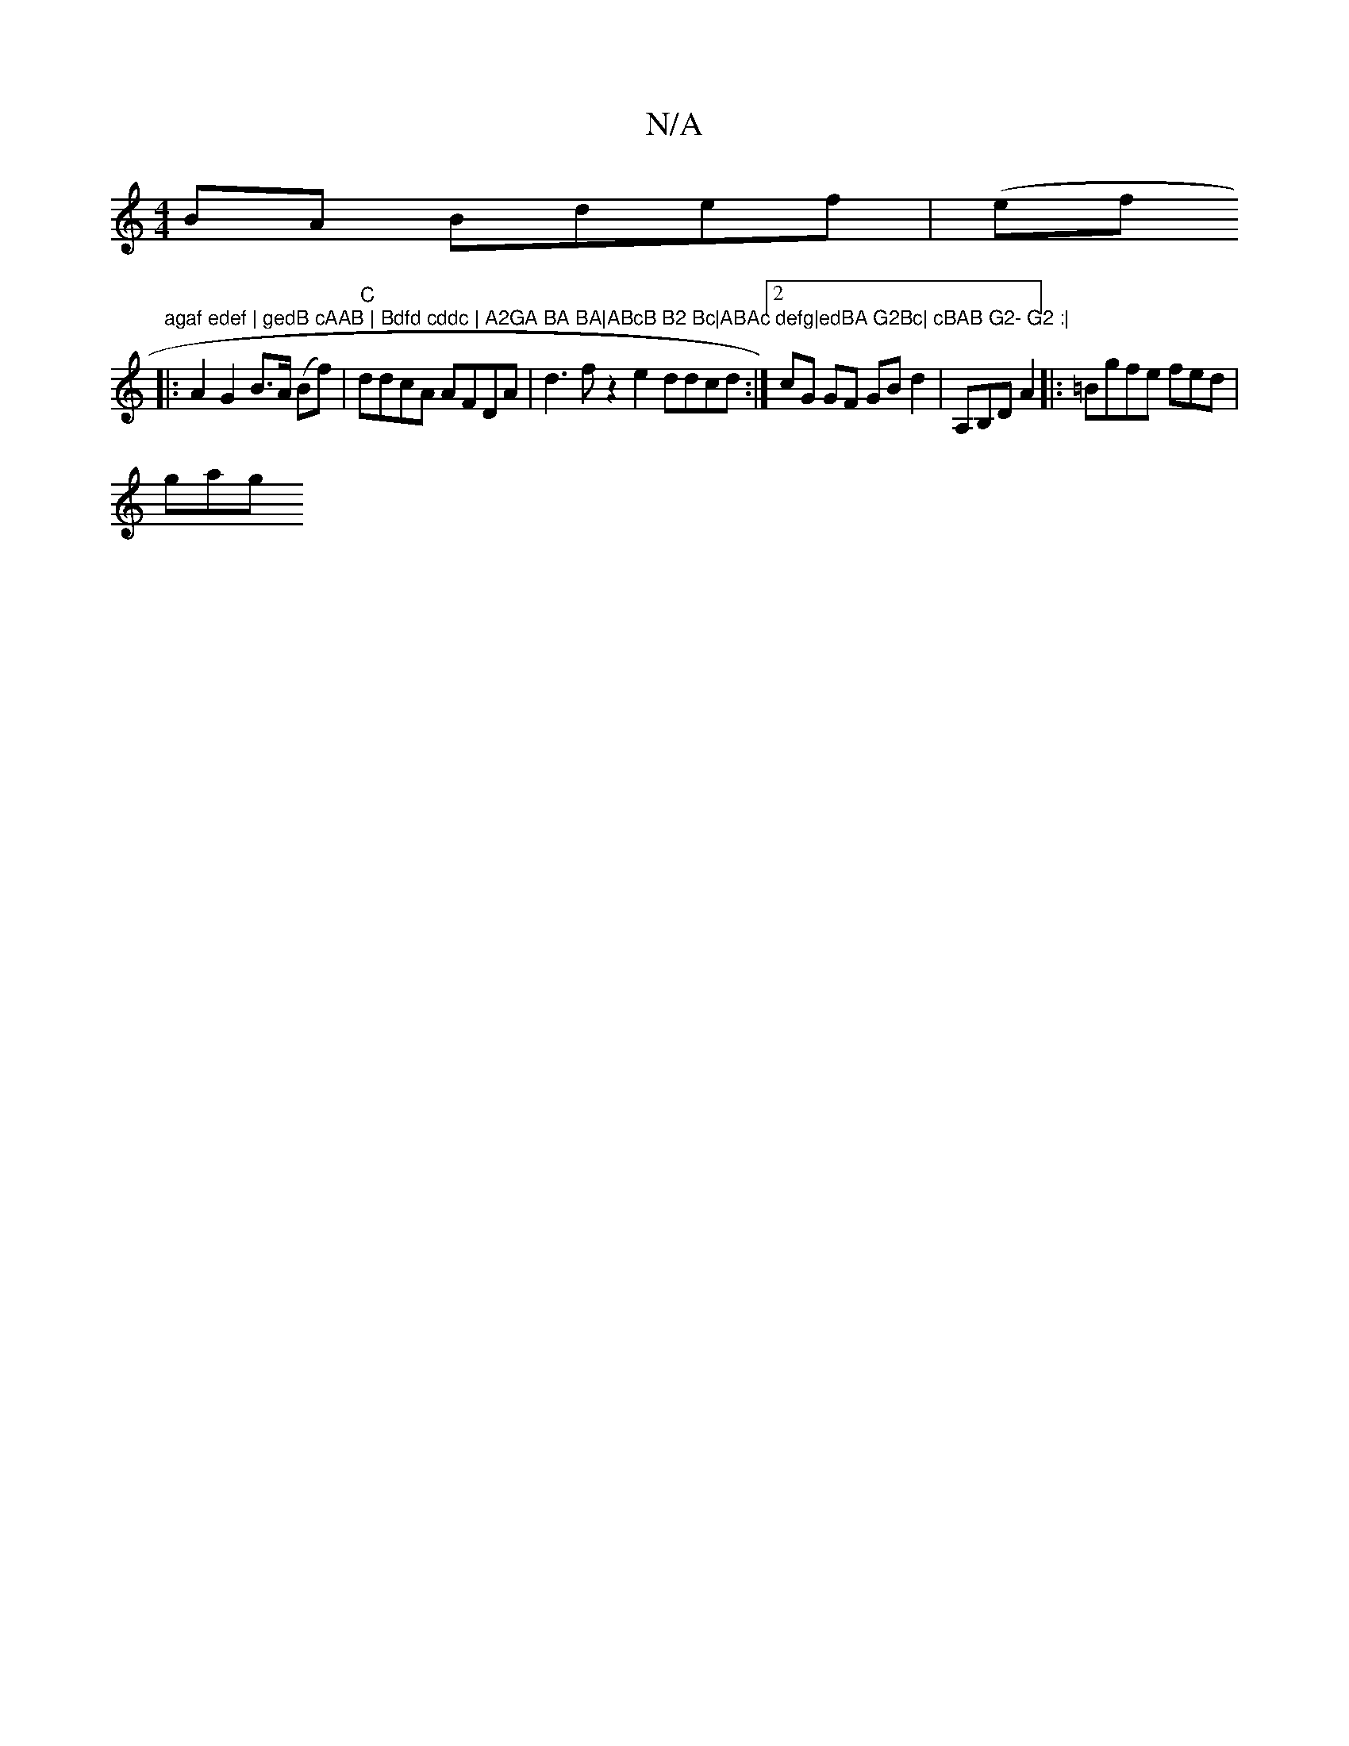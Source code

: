 X:1
T:N/A
M:4/4
R:N/A
K:Cmajor
BA Bdef | (ef"agaf edef | gedB cAAB | Bdfd cddc | A2GA BA BA|ABcB B2 Bc|ABAc defg|edBA G2Bc| cBAB G2- G2 :|
|: A2G2 B>A (Bf) |"C"ddcA AFDA | d3 f z2 e2 ddcd :|[2 cG GF GB d2|A,B,D A2|:=Bgfe fed |
gag 